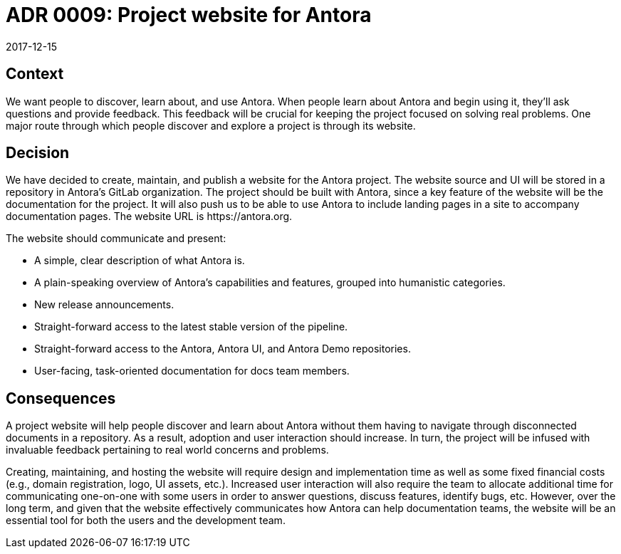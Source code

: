 = ADR 0009: Project website for Antora
:revdate: 2017-12-15

== Context

We want people to discover, learn about, and use Antora.
When people learn about Antora and begin using it, they'll ask questions and provide feedback.
This feedback will be crucial for keeping the project focused on solving real problems.
One major route through which people discover and explore a project is through its website.

== Decision

We have decided to create, maintain, and publish a website for the Antora project.
The website source and UI will be stored in a repository in Antora's GitLab organization.
The project should be built with Antora, since a key feature of the website will be the documentation for the project.
It will also push us to be able to use Antora to include landing pages in a site to accompany documentation pages.
The website URL is \https://antora.org.

The website should communicate and present:

* A simple, clear description of what Antora is.
* A plain-speaking overview of Antora's capabilities and features, grouped into humanistic categories.
* New release announcements.
* Straight-forward access to the latest stable version of the pipeline.
* Straight-forward access to the Antora, Antora UI, and Antora Demo repositories.
* User-facing, task-oriented documentation for docs team members.

== Consequences

A project website will help people discover and learn about Antora without them having to navigate through disconnected documents in a repository.
As a result, adoption and user interaction should increase.
In turn, the project will be infused with invaluable feedback pertaining to real world concerns and problems.

Creating, maintaining, and hosting the website will require design and implementation time as well as some fixed financial costs (e.g., domain registration, logo, UI assets, etc.).
Increased user interaction will also require the team to allocate additional time for communicating one-on-one with some users in order to answer questions, discuss features, identify bugs, etc.
However, over the long term, and given that the website effectively communicates how Antora can help documentation teams, the website will be an essential tool for both the users and the development team.
